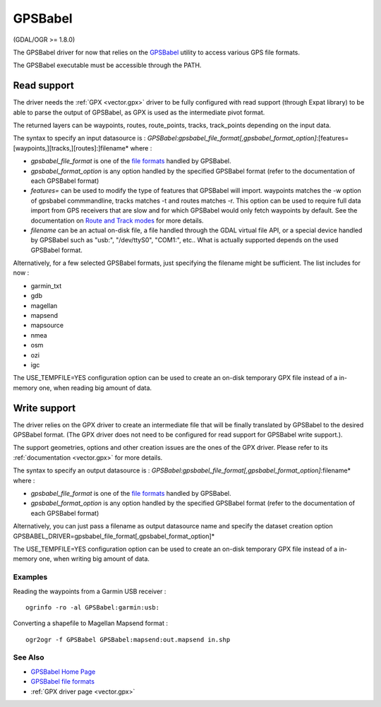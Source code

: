 .. _vector.gpsbabel:

GPSBabel
========

(GDAL/OGR >= 1.8.0)

The GPSBabel driver for now that relies on the
`GPSBabel <http://www.gpsbabel.org>`__ utility to access various GPS
file formats.

The GPSBabel executable must be accessible through the PATH.

Read support
------------

The driver needs the :ref:`GPX <vector.gpx>` driver to be fully
configured with read support (through Expat library) to be able to parse
the output of GPSBabel, as GPX is used as the intermediate pivot format.

The returned layers can be waypoints, routes, route_points, tracks,
track_points depending on the input data.

The syntax to specify an input datasource is :
*GPSBabel:gpsbabel_file_format[,gpsbabel_format_option]*:[features=[waypoints,][tracks,][routes]:]filename*
where :

-  *gpsbabel_file_format* is one of the `file
   formats <http://www.gpsbabel.org/capabilities.shtml>`__ handled by
   GPSBabel.
-  *gpsbabel_format_option* is any option handled by the specified
   GPSBabel format (refer to the documentation of each GPSBabel format)
-  *features=* can be used to modify the type of features that GPSBabel
   will import. waypoints matches the -w option of gpsbabel
   commmandline, tracks matches -t and routes matches -r. This option
   can be used to require full data import from GPS receivers that are
   slow and for which GPSBabel would only fetch waypoints by default.
   See the documentation on `Route and Track
   modes <http://www.gpsbabel.org/htmldoc-1.3.6/Route_And_Track_Modes.html>`__
   for more details.
-  *filename* can be an actual on-disk file, a file handled through the
   GDAL virtual file API, or a special device handled by GPSBabel such
   as "usb:", "/dev/ttyS0", "COM1:", etc.. What is actually supported
   depends on the used GPSBabel format.

Alternatively, for a few selected GPSBabel formats, just specifying the
filename might be sufficient. The list includes for now :

-  garmin_txt
-  gdb
-  magellan
-  mapsend
-  mapsource
-  nmea
-  osm
-  ozi
-  igc

The USE_TEMPFILE=YES configuration option can be used to create an
on-disk temporary GPX file instead of a in-memory one, when reading big
amount of data.

Write support
-------------

The driver relies on the GPX driver to create an intermediate file that
will be finally translated by GPSBabel to the desired GPSBabel format.
(The GPX driver does not need to be configured for read support for
GPSBabel write support.).

The support geometries, options and other creation issues are the ones
of the GPX driver. Please refer to its :ref:`documentation <vector.gpx>`
for more details.

The syntax to specify an output datasource is :
*GPSBabel:gpsbabel_file_format[,gpsbabel_format_option]*:filename* where
:

-  *gpsbabel_file_format* is one of the `file
   formats <http://www.gpsbabel.org/capabilities.shtml>`__ handled by
   GPSBabel.
-  *gpsbabel_format_option* is any option handled by the specified
   GPSBabel format (refer to the documentation of each GPSBabel format)

Alternatively, you can just pass a filename as output datasource name
and specify the dataset creation option
GPSBABEL_DRIVER=gpsbabel_file_format[,gpsbabel_format_option]\*

The USE_TEMPFILE=YES configuration option can be used to create an
on-disk temporary GPX file instead of a in-memory one, when writing big
amount of data.

Examples
~~~~~~~~

Reading the waypoints from a Garmin USB receiver :

::

   ogrinfo -ro -al GPSBabel:garmin:usb:

Converting a shapefile to Magellan Mapsend format :

::

   ogr2ogr -f GPSBabel GPSBabel:mapsend:out.mapsend in.shp

See Also
~~~~~~~~

-  `GPSBabel Home Page <http://www.gpsbabel.org>`__
-  `GPSBabel file
   formats <http://www.gpsbabel.org/capabilities.shtml>`__
-  :ref:`GPX driver page <vector.gpx>`
